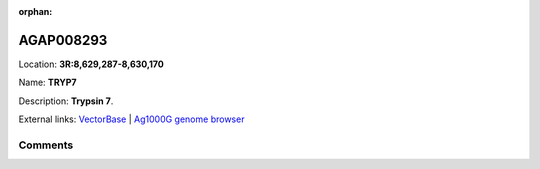 :orphan:



AGAP008293
==========

Location: **3R:8,629,287-8,630,170**

Name: **TRYP7**

Description: **Trypsin 7**.

External links:
`VectorBase <https://www.vectorbase.org/Anopheles_gambiae/Gene/Summary?g=AGAP008293>`_ |
`Ag1000G genome browser <https://www.malariagen.net/apps/ag1000g/phase1-AR3/index.html?genome_region=3R:8629287-8630170#genomebrowser>`_





Comments
--------


.. raw:: html

    <div id="disqus_thread"></div>
    <script>
    
    var disqus_config = function () {
        this.page.identifier = '/gene/AGAP008293';
    };
    
    (function() { // DON'T EDIT BELOW THIS LINE
    var d = document, s = d.createElement('script');
    s.src = 'https://agam-selection-atlas.disqus.com/embed.js';
    s.setAttribute('data-timestamp', +new Date());
    (d.head || d.body).appendChild(s);
    })();
    </script>
    <noscript>Please enable JavaScript to view the <a href="https://disqus.com/?ref_noscript">comments.</a></noscript>


